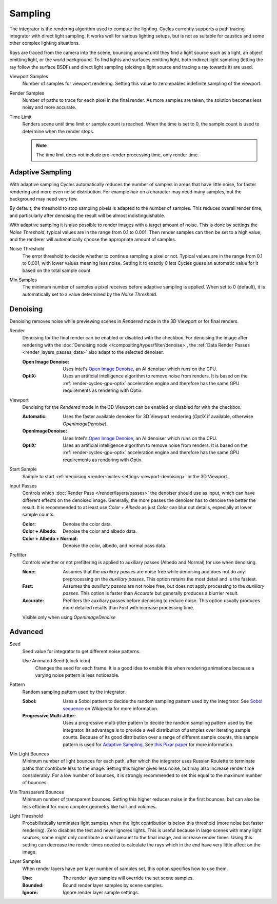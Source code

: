 
********
Sampling
********

.. reference::

   :Panel:     :menuselection:`Render --> Sampling`

The integrator is the rendering algorithm used to compute the lighting.
Cycles currently supports a path tracing integrator with direct light sampling.
It works well for various lighting setups,
but is not as suitable for caustics and some other complex lighting situations.

Rays are traced from the camera into the scene,
bouncing around until they find a light source such as a light, an object emitting light,
or the world background. To find lights and surfaces emitting light,
both indirect light sampling (letting the ray follow the surface BSDF)
and direct light sampling (picking a light source and tracing a ray towards it) are used.

.. _bpy.types.CyclesRenderSettings.preview_samples:

Viewport Samples
   Number of samples for viewport rendering. Setting this value to zero
   enables indefinite sampling of the viewport.
   
   .. _bpy.types.CyclesRenderSettings.samples:

Render Samples
   Number of paths to trace for each pixel in the final render. As more samples are taken,
   the solution becomes less noisy and more accurate.

   .. _bpy.types.CyclesRenderSettings.time_limit:

Time Limit
   Renders scene until time limit or sample count is reached. When the time is set to 0,
   the sample count is used to determine when the render stops.
   
   .. note:: The time limit does not include pre-render processing time, only render time. 
   


.. _bpy.types.CyclesRenderSettings.use_adaptive_sampling:

Adaptive Sampling
=================

With adaptive sampling Cycles automatically reduces the number of samples in areas that have little noise,
for faster rendering and more even noise distribution.
For example hair on a character may need many samples, but the background may need very few.

By default, the threshold to stop sampling pixels is adapted to the number of samples.
This reduces overall render time, and particularly after denoising the result will be almost indistinguishable.

With adaptive sampling it is also possible to render images with a target amount of noise.
This is done by settings the *Noise Threshold*, typical values are in the range from 0.1 to 0.001.
Then render samples can then be set to a high value,
and the renderer will automatically choose the appropriate amount of samples.

.. _bpy.types.CyclesRenderSettings.adaptive_threshold:
.. _bpy.types.CyclesRenderSettings.preview_adaptive_threshold:

Noise Threshold
   The error threshold to decide whether to continue sampling a pixel or not.
   Typical values are in the range from 0.1 to 0.001, with lower values meaning less noise.
   Setting it to exactly 0 lets Cycles guess an automatic value for it based on the total sample count.

.. _bpy.types.CyclesRenderSettings.adaptive_min_samples:
.. _bpy.types.CyclesRenderSettings.preview_adaptive_min_samples:

Min Samples
   The minimum number of samples a pixel receives before adaptive sampling is applied.
   When set to 0 (default), it is automatically set to a value determined by the *Noise Threshold*.


.. _render-cycles-settings-viewport-denoising:

Denoising
=========

Denoising removes noise while previewing scenes in *Rendered* mode in the 3D Viewport or for final renders.

.. _bpy.types.CyclesRenderSettings.use_denoising:
.. _bpy.types.CyclesRenderSettings.denoiser:

Render
   Denoising for the final render can be enabled or disabled with the checkbox.
   For denoising the image after rendering with the :doc:`Denoising node </compositing/types/filter/denoise>`,
   the :ref:`Data Render Passes <render_layers_passes_data>` also adapt to the selected denoiser.

   :Open Image Denoise:
      Uses Intel's `Open Image Denoise <https://www.openimagedenoise.org/>`__,
      an AI denoiser which runs on the CPU.
   :OptiX:
      Uses an artificial intelligence algorithm to remove noise from renders.
      It is based on the :ref:`render-cycles-gpu-optix` acceleration engine
      and therefore has the same GPU requirements as rendering with Optix.

.. _bpy.types.CyclesRenderSettings.use_preview_denoising:
.. _bpy.types.CyclesRenderSettings.preview_denoiser:

Viewport
   Denoising for the *Rendered* mode in the 3D Viewport can be enabled or disabled for with the checkbox.

   :Automatic:
      Uses the faster available denoiser for 3D Viewport rendering
      (*OptiX* if available, otherwise *OpenImageDenoise*).
   :OpenImageDenoise:
      Uses Intel's `Open Image Denoise <https://www.openimagedenoise.org/>`__,
      an AI denoiser which runs on the CPU.
   :OptiX:
      Uses an artificial intelligence algorithm to remove noise from renders.
      It is based on the :ref:`render-cycles-gpu-optix` acceleration engine
      and therefore has the same GPU requirements as rendering with Optix.

.. _bpy.types.CyclesRenderSettings.preview_denoising_start_sample:

Start Sample
   Sample to start :ref:`denoising <render-cycles-settings-viewport-denoising>` in the 3D Viewport.

.. _bpy.types.CyclesRenderSettings.preview_denoising_input_passes:
.. _bpy.types.CyclesRenderSettings.denoising_input_passes:

Input Passes
   Controls which :doc:`Render Pass </render/layers/passes>` the denoiser should use as input,
   which can have different effects on the denoised image.
   Generally, the more passes the denoiser has to denoise the better the result.
   It is recommended to at least use *Color + Albedo* as just *Color* can blur out details,
   especially at lower sample counts.

   :Color: Denoise the color data.
   :Color + Albedo: Denoise the color and albedo data.
   :Color + Albedo + Normal: Denoise the color, albedo, and normal pass data.

.. _bpy.types.CyclesRenderSettings.preview_denoising_prefilter:
.. _bpy.types.CyclesRenderSettings.denoising_prefilter:

Prefilter
   Controls whether or not prefiltering is applied to auxiliary passes (Albedo and Normal) for use when
   denoising.

   :None: 
      Assumes that the *auxiliary passes* are noise free while denoising and does not do any preprocessing
      on the *auxiliary passes*. This option retains the most detail and is the fastest.
   :Fast: 
      Assumes the *auxiliary passes* are not noise free, but does not apply processing to the 
      *auxiliary passes*. This option is faster than *Accurate* but generally produces a blurrier result.
   :Accurate: 
      Prefilters the auxiliary passes before denoising to reduce noise. This option usually produces
      more detailed results than *Fast* with increase processing time.

   Visible only when using *OpenImageDenoise*


Advanced
========

.. _bpy.types.CyclesRenderSettings.seed:

Seed
   Seed value for integrator to get different noise patterns.

   .. _bpy.types.CyclesRenderSettings.use_animated_seed:

   Use Animated Seed (clock icon)
      Changes the seed for each frame. It is a good idea to enable this
      when rendering animations because a varying noise pattern is less noticeable.

.. _bpy.types.CyclesRenderSettings.sampling_pattern:

Pattern
   Random sampling pattern used by the integrator.

   :Sobol:
      Uses a Sobol pattern to decide the random sampling pattern used by the integrator.
      See `Sobol sequence <https://en.wikipedia.org/wiki/Sobol_sequence>`__ on Wikipedia for more information.
   :Progressive Multi-Jitter:
      Uses a progressive multi-jitter pattern to decide the random sampling pattern used by the integrator.
      Its advantage is to provide a well distribution of samples over iterating sample counts.
      Because of its good distribution over a range of different sample counts,
      this sample pattern is used for `Adaptive Sampling`_.
      See `this Pixar paper <https://graphics.pixar.com/library/ProgressiveMultiJitteredSampling/paper.pdf>`__
      for more information.

.. _bpy.types.CyclesRenderSettings.min_light_bounces:

Min Light Bounces
   Minimum number of light bounces for each path,
   after which the integrator uses Russian Roulette to terminate paths that contribute less to the image.
   Setting this higher gives less noise, but may also increase render time considerably. For a low number of bounces,
   it is strongly recommended to set this equal to the maximum number of bounces.

.. _bpy.types.CyclesRenderSettings.min_transparent_bounces:

Min Transparent Bounces
   Minimum number of transparent bounces. Setting this higher reduces noise in the first bounces,
   but can also be less efficient for more complex geometry like hair and volumes.

.. _bpy.types.CyclesRenderSettings.light_sampling_threshold:

Light Threshold
   Probabilistically terminates light samples when the light contribution
   is below this threshold (more noise but faster rendering).
   Zero disables the test and never ignores lights.
   This is useful because in large scenes with many light sources,
   some might only contribute a small amount to the final image, and increase render times.
   Using this setting can decrease the render times needed to calculate
   the rays which in the end have very little affect on the image.

.. _bpy.types.CyclesRenderSettings.use_layer_samples:

Layer Samples
   When render layers have per layer number of samples set, this option specifies how to use them.

   :Use: The render layer samples will override the set scene samples.
   :Bounded: Bound render layer samples by scene samples.
   :Ignore: Ignore render layer sample settings.
